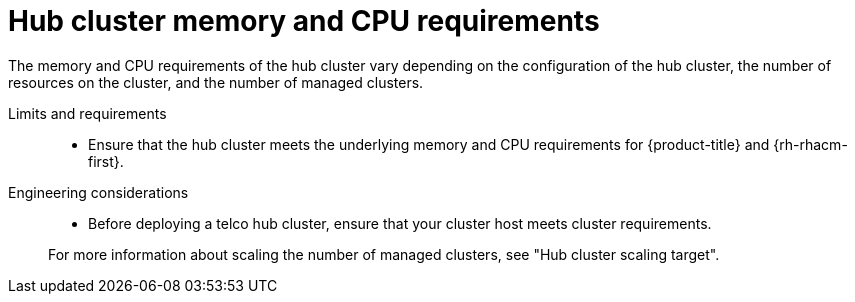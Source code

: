 :_mod-docs-content-type: REFERENCE
[id="telco-hub-memory-and-cpu-requirements_{context}"]
= Hub cluster memory and CPU requirements

The memory and CPU requirements of the hub cluster vary depending on the configuration of the hub cluster, the number of resources on the cluster, and the number of managed clusters.

Limits and requirements::
* Ensure that the hub cluster meets the underlying memory and CPU requirements for {product-title} and {rh-rhacm-first}.

Engineering considerations::
+
--
* Before deploying a telco hub cluster, ensure that your cluster host meets cluster requirements.

For more information about scaling the number of managed clusters, see "Hub cluster scaling target". 
--